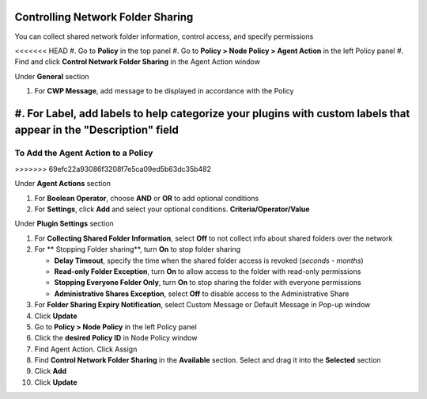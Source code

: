 Controlling Network Folder Sharing
==================================

You can collect shared network folder information, control access, and specify permissions

<<<<<<< HEAD
#. Go to **Policy** in the top panel
#. Go to **Policy > Node Policy > Agent Action** in the left Policy panel
#. Find and click **Control Network Folder Sharing** in the Agent Action window

Under **General** section

#. For **CWP Message**, add message to be displayed in accordance with the Policy
#. For **Label**, add labels to help categorize your plugins with custom labels that appear in the "Description" field
=======
To Add the Agent Action to a Policy
-----------------------------------
>>>>>>> 69efc22a93086f3208f7e5ca09ed5b63dc35b482

Under **Agent Actions** section

#. For **Boolean Operator**, choose **AND** or **OR** to add optional conditions
#. For **Settings**, click **Add** and select your optional conditions. **Criteria/Operator/Value**

Under **Plugin Settings** section

#. For **Collecting Shared Folder Information**, select **Off** to not collect info about shared folders over the network
#. For ** Stopping Folder sharing**, turn **On** to stop folder sharing

   - **Delay Timeout**, specify the time when the shared folder access is revoked (*seconds - months*)
   - **Read-only Folder Exception**, turn **On** to allow access to the folder with read-only permissions
   - **Stopping Everyone Folder Only**, turn **On** to stop sharing the folder with everyone permissions
   - **Administrative Shares Exception**, select **Off** to disable access to the Administrative Share

#. For **Folder Sharing Expiry Notification**, select Custom Message or Default Message in Pop-up window
#. Click **Update**
#. Go to **Policy > Node Policy** in the left Policy panel
#. Click the **desired Policy ID** in Node Policy window
#. Find Agent Action. Click Assign
#. Find **Control Network Folder Sharing** in the **Available** section. Select and drag it into the **Selected** section
#. Click **Add**
#. Click **Update**
